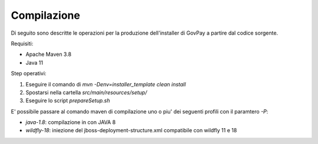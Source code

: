 .. _govpay_installazione:

=============
Compilazione
=============

Di seguito sono descritte le operazioni per la produzione dell'installer di GovPay a partire dal codice sorgente.

Requisiti:

- Apache Maven 3.8
- Java 11

Step operativi:

1. Eseguire il comando di `mvn -Denv=installer_template clean install`
2. Spostarsi nella cartella `src/main/resources/setup/`
3. Eseguire lo script `prepareSetup.sh`

E' possibile passare al comando maven di compilazione uno o piu' dei seguenti profili con il paramtero `-P`:

- `java-1.8`: compilazione in con JAVA 8
- `wildfly-18`: iniezione del jboss-deployment-structure.xml compatibile con wildfly 11 e 18


